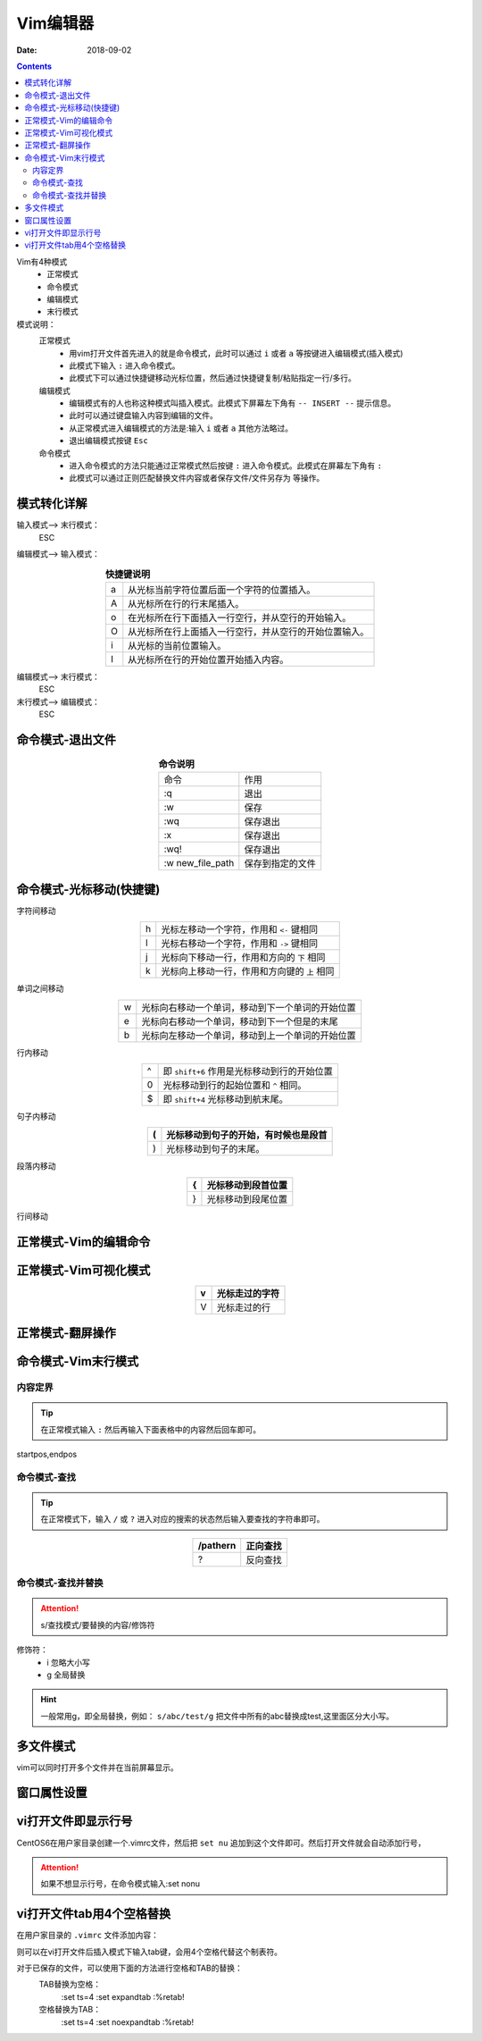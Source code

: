 .. _zzjlogin-linux-vim:

=================================================
Vim编辑器
=================================================

:Date: 2018-09-02

.. contents::

Vim有4种模式
    - 正常模式
    - 命令模式
    - 编辑模式
    - 末行模式

模式说明：
    正常模式
        - 用vim打开文件首先进入的就是命令模式，此时可以通过 ``i`` 或者 ``a`` 等按键进入编辑模式(插入模式)
        - 此模式下输入 ``:`` 进入命令模式。
        - 此模式下可以通过快捷键移动光标位置，然后通过快捷键复制/粘贴指定一行/多行。

    编辑模式
        - 编辑模式有的人也称这种模式叫插入模式。此模式下屏幕左下角有 ``-- INSERT --`` 提示信息。
        - 此时可以通过键盘输入内容到编辑的文件。
        - 从正常模式进入编辑模式的方法是:输入 ``i`` 或者 ``a`` 其他方法略过。
        - 退出编辑模式按键 ``Esc``

    命令模式
        - 进入命令模式的方法只能通过正常模式然后按键 ``:`` 进入命令模式。此模式在屏幕左下角有 ``:``
        - 此模式可以通过正则匹配替换文件内容或者保存文件/文件另存为 等操作。




模式转化详解
=================================================


输入模式--> 末行模式：
    ESC
编辑模式--> 输入模式：

.. table:: **快捷键说明**
    :align: center

    === =================================================
    a   从光标当前字符位置后面一个字符的位置插入。
    --- -------------------------------------------------
    A   从光标所在行的行末尾插入。
    --- -------------------------------------------------
    o   在光标所在行下面插入一行空行，并从空行的开始输入。
    --- -------------------------------------------------
    O   从光标所在行上面插入一行空行，并从空行的开始位置输入。
    --- -------------------------------------------------
    i   从光标的当前位置输入。
    --- -------------------------------------------------
    I   从光标所在行的开始位置开始插入内容。
    === =================================================

编辑模式--> 末行模式：
    ESC
末行模式--> 编辑模式：
    ESC

命令模式-退出文件
=================================================

.. table:: **命令说明**
    :align: center

    ================== ========================
    命令                作用
    ------------------ ------------------------
    :q                  退出
    ------------------ ------------------------
    :w                  保存
    ------------------ ------------------------
    :wq                 保存退出
    ------------------ ------------------------
    :x                  保存退出
    ------------------ ------------------------
    :wq!                保存退出
    ------------------ ------------------------
    :w new_file_path    保存到指定的文件
    ================== ========================

命令模式-光标移动(快捷键)
=================================================


字符间移动

.. table::
    :align: center
    
    ==  ========================================
    h   光标左移动一个字符，作用和 ``<-`` 键相同
    --  ----------------------------------------
    l   光标右移动一个字符，作用和 ``->`` 键相同
    --  ----------------------------------------
    j   光标向下移动一行，作用和方向的 ``下`` 相同
    --  ----------------------------------------
    k   光标向上移动一行，作用和方向键的 ``上`` 相同
    ==  ========================================

单词之间移动

.. table::
    :align: center

    ==  =================================================
    w   光标向右移动一个单词，移动到下一个单词的开始位置
    --  -------------------------------------------------
    e   光标向右移动一个单词，移动到下一个但是的末尾
    --  -------------------------------------------------
    b   光标向左移动一个单词，移动到上一个单词的开始位置
    ==  =================================================

行内移动

.. table::
    :align: center

    ==  =================================================
    ^   即 ``shift+6`` 作用是光标移动到行的开始位置
    --  -------------------------------------------------
    0   光标移动到行的起始位置和 ``^`` 相同。
    --  -------------------------------------------------
    $   即 ``shift+4`` 光标移动到航末尾。
    ==  =================================================

句子内移动

.. table::
    :align: center

    ==  =================================================
    (   光标移动到句子的开始，有时候也是段首
    ==  =================================================
    )   光标移动到句子的末尾。
    ==  =================================================

段落内移动

.. table::
    :align: center

    ==  =================================================
    {   光标移动到段首位置
    ==  =================================================
    }   光标移动到段尾位置
    ==  =================================================

行间移动

.. table::
    :align: center

    ====  =================================================
    #G      其中的 ``#`` 是行号数字，即移动到指定行的起始位置
    ====  =================================================
    G       光标移动到文件最后一行的开始位置。
    ====  =================================================
    gg      光标移动到文件起始位置(即第一行的起始位置)
    ====  =================================================

正常模式-Vim的编辑命令
=================================================

.. table::
    :align: center

    ====  =================================================
    x               删除所在位置字符
    ====  =================================================
    #x              删除后续几个字符
    ====  =================================================
    d               删除命令，配合移动字符
    ====  =================================================
    dd              删除行
    ====  =================================================
    p               粘贴
    ====  =================================================
    y               复制
    ====  =================================================
    Y               复制当前行
    ====  =================================================
    c               修改，配合移动字符
    ====  =================================================
    u               撤销之前操作
    ====  =================================================

正常模式-Vim可视化模式
=================================================

.. table::
    :align: center

    ==  =================================================
    v               光标走过的字符
    ==  =================================================
    V               光标走过的行
    ==  =================================================

正常模式-翻屏操作
=================================================

.. table::
    :align: center

    ========  ========================================================================
    ctrl+f      文件尾部翻一屏(当前页倒数第二行成为首行，光标在一页的开始位置)
    ========  ========================================================================
    ctrl+b      文件首部翻1屏(当前页第二行成为最后最后一行，光标在一页的最后一行的开始)
    ========  ========================================================================
    ctrl+d      文件尾部翻半屏(向后),位置不变。
    ========  ========================================================================
    ctrl+u      文件首部翻半屏(向前)
    ========  ========================================================================

命令模式-Vim末行模式
=================================================

内容定界
-------------------------------------------------------------------------------------

.. tip::
    在正常模式输入 ``:`` 然后再输入下面表格中的内容然后回车即可。

startpos,endpos

.. table::
    :align: center

    ========  ========================================================================
    #               第#行（掉转到第#行的开始位置）
    ========  ========================================================================
    #,#             第#到第#行(光标跳转到第二个行号的起始位置)
    ========  ========================================================================
    .               当前行(光标跳转到当前行行首)
    ========  ========================================================================
    $               最后一行（光标跳转到最后一行的起始位置）
    ========  ========================================================================
    %               全文（和$基本一样）
    ========  ========================================================================

命令模式-查找
-------------------------------------------------------------------------------------

.. tip::
    在正常模式下，输入 ``/`` 或 ``?`` 进入对应的搜索的状态然后输入要查找的字符串即可。

.. table::
    :align: center

    ==========  ========================================================================
    /pathern           正向查找
    ==========  ========================================================================
    ?                  反向查找
    ==========  ========================================================================

命令模式-查找并替换
-------------------------------------------------------------------------------------

.. attention::
    s/查找模式/要替换的内容/修饰符

修饰符：
    - i         忽略大小写
    - g         全局替换

.. hint::
    一般常用g，即全局替换，例如： ``s/abc/test/g`` 把文件中所有的abc替换成test,这里面区分大小写。


多文件模式
=================================================

vim可以同时打开多个文件并在当前屏幕显示。

.. table::
    :align: center

    =============  ========================================================================
    :next               下一个文档
    =============  ========================================================================
    :previous           前一个文档
    =============  ========================================================================
    :last               最后一个文档
    =============  ========================================================================
    :first              第一个文档
    =============  ========================================================================
    :waall              保存所有
    =============  ========================================================================

窗口属性设置
=================================================

.. table::
    :align: center

    =================  ========================================================================
    :set nu             显示行号
    =================  ========================================================================
    :set nonu           关闭行号显示
    =================  ========================================================================
    :set ai             打开智能提示
    =================  ========================================================================
    :set noai           关闭智能提示
    =================  ========================================================================
    :set ic             忽略大小写
    =================  ========================================================================
    :set noic           关闭忽略大小写
    =================  ========================================================================
    :set sm             括号匹配
    =================  ========================================================================
    :set nosm           关闭括号匹配
    =================  ========================================================================
    :syntax on          语法高亮
    =================  ========================================================================
    :syntax off         语法高亮关闭
    =================  ========================================================================
    :set hlsearch       高亮搜索
    =================  ========================================================================
    :set nohlsearch     关闭高亮搜索
    =================  ========================================================================


vi打开文件即显示行号
=================================================

CentOS6在用户家目录创建一个.vimrc文件，然后把 ``set nu`` 追加到这个文件即可。然后打开文件就会自动添加行号，

.. attention::
    如果不想显示行号，在命令模式输入:set nonu


.. code-block:: bash
    :linenos:

    [root@zzjlogin ~]# ll .vimrc
    ls: cannot access .vimrc: No such file or directory
    [root@zzjlogin ~]# echo 'set nu'>> .vimrc
    [root@zzjlogin ~]# ll .vimrc             
    -rw-r--r--. 1 root root 7 Apr 18 19:13 .vimrc


vi打开文件tab用4个空格替换
=================================================

在用户家目录的 ``.vimrc`` 文件添加内容：

.. code-block:: bash
    :linenos:

    set ts=4
    set expandtab

则可以在vi打开文件后插入模式下输入tab键，会用4个空格代替这个制表符。

对于已保存的文件，可以使用下面的方法进行空格和TAB的替换：
    TAB替换为空格：
        :set ts=4
        :set expandtab
        :%retab!

    空格替换为TAB：
        :set ts=4
        :set noexpandtab
        :%retab!

.. code-block:: bash
    :linenos:

    [root@zzjlogin ~]# echo "set ts=4">>.vimrc
    [root@zzjlogin ~]# echo "set expandtab">>.vimrc 

